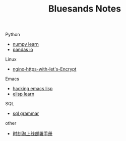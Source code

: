 #+TITLE: Bluesands Notes
#+OPTIONS: toc:nil

**** Python
     + [[./numpy-learn.html][numpy learn]]
     + [[../pandas_io.html][pandas io]]
**** Linux 
     + [[./nginx-https-with-let's-Encrypt.html][nginx-https-with-let's-Encrypt]]
**** Emacs
     + [[./hacking-emacs-lisp.html][hacking emacs lisp]]
     + [[../elisp_learn.html][elisp learn]]
**** SQL
     + [[../sql_grammar.html][sql grammar]]
**** other
     + [[../时刻淘上线部署手册.html][时刻淘上线部署手册]]

